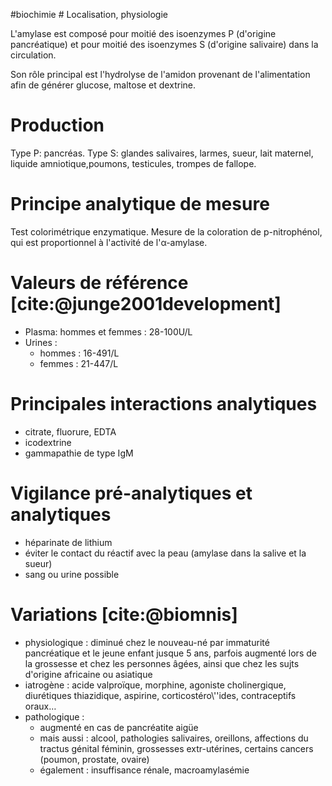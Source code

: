 ​#biochimie # Localisation, physiologie

L'amylase est composé pour moitié des isoenzymes P (d'origine
pancréatique) et pour moitié des isoenzymes S (d'origine salivaire) dans
la circulation.

Son rôle principal est l'hydrolyse de l'amidon provenant de
l'alimentation afin de générer glucose, maltose et dextrine.

* Production
:PROPERTIES:
:CUSTOM_ID: production
:END:
Type P: pancréas. Type S: glandes salivaires, larmes, sueur, lait
maternel, liquide amniotique,poumons, testicules, trompes de fallope.

* Principe analytique de mesure
:PROPERTIES:
:CUSTOM_ID: principe-analytique-de-mesure
:END:
Test colorimétrique enzymatique. Mesure de la coloration de
p-nitrophénol, qui est proportionnel à l'activité de l'α-amylase.

* Valeurs de référence [cite:@junge2001development]
:PROPERTIES:
:CUSTOM_ID: valeurs-de-référence-junge2001development
:END:
- Plasma: hommes et femmes : 28-100U/L
- Urines :
  - hommes : 16-491/L
  - femmes : 21-447/L

* Principales interactions analytiques
:PROPERTIES:
:CUSTOM_ID: principales-interactions-analytiques
:END:
- citrate, fluorure, EDTA
- icodextrine
- gammapathie de type IgM

* Vigilance pré-analytiques et analytiques
:PROPERTIES:
:CUSTOM_ID: vigilance-pré-analytiques-et-analytiques
:END:
- héparinate de lithium
- éviter le contact du réactif avec la peau (amylase dans la salive et
  la sueur)
- sang ou urine possible

* Variations [cite:@biomnis]
:PROPERTIES:
:CUSTOM_ID: variations-biomnis
:END:
- physiologique : diminué chez le nouveau-né par immaturité pancréatique
  et le jeune enfant jusque 5 ans, parfois augmenté lors de la grossesse
  et chez les personnes âgées, ainsi que chez les sujts d'origine
  africaine ou asiatique
- iatrogène : acide valproïque, morphine, agoniste cholinergique,
  diurétiques thiazidique, aspirine, corticostéro\''ides, contraceptifs
  oraux...
- pathologique :
  - augmenté en cas de pancréatite aigüe
  - mais aussi : alcool, pathologies salivaires, oreillons, affections
    du tractus génital féminin, grossesses extr-utérines, certains
    cancers (poumon, prostate, ovaire)
  - également : insuffisance rénale, macroamylasémie
